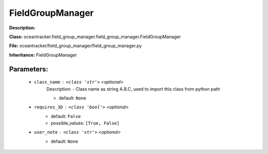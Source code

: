##################
FieldGroupManager
##################

**Description:** 

**Class:** oceantracker.field_group_manager.field_group_manager.FieldGroupManager

**File:** oceantracker/field_group_manager/field_group_manager.py

**Inheritance:** FieldGroupManager


Parameters:
************

	* ``class_name`` :   ``<class 'str'>``   *<optional>*
		Description: - Class name as string A.B.C, used to import this class from python path

		- default: ``None``

	* ``requires_3D`` :   ``<class 'bool'>``   *<optional>*
		- default: ``False``
		- possible_values: ``[True, False]``

	* ``user_note`` :   ``<class 'str'>``   *<optional>*
		- default: ``None``

